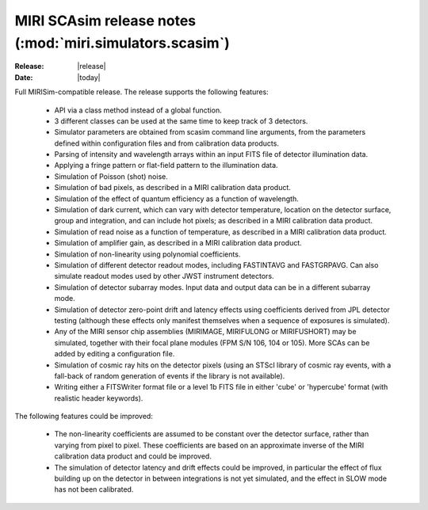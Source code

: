 MIRI SCAsim release notes (:mod:`miri.simulators.scasim`)
=========================================================

:Release: |release|
:Date: |today|

Full MIRISim-compatible release. The release supports the following features:

    * API via a class method instead of a global function.

    * 3 different classes can be used at the same time to keep track
      of 3 detectors.

    * Simulator parameters are obtained from scasim command line arguments,
      from the parameters defined within configuration files and from
      calibration data products.

    * Parsing of intensity and wavelength arrays within an input FITS file
      of detector illumination data.
      
    * Applying a fringe pattern or flat-field pattern to the illumination
      data.
 
    * Simulation of Poisson (shot) noise.
         
    * Simulation of bad pixels, as described in a MIRI calibration 
      data product.
         
    * Simulation of the effect of quantum efficiency as a function of
      wavelength.
      
    * Simulation of dark current, which can vary with detector
      temperature, location on the detector surface, group and integration,
      and can include hot pixels; as described in a MIRI calibration 
      data product.
         
    * Simulation of read noise as a function of temperature, as described
      in a MIRI calibration data product.
                    
    * Simulation of amplifier gain, as described in a MIRI calibration
      data product.
    
    * Simulation of non-linearity using polynomial coefficients.
           
    * Simulation of different detector readout modes, including FASTINTAVG
      and FASTGRPAVG. Can also simulate readout modes used by other JWST
      instrument detectors.
           
    * Simulation of detector subarray modes. Input data and output
      data can be in a different subarray mode.
      
    * Simulation of detector zero-point drift and latency effects using
      coefficients derived from JPL detector testing (although these
      effects only manifest themselves when a sequence of exposures is
      simulated).

    * Any of the MIRI sensor chip assemblies (MIRIMAGE, MIRIFULONG or
      MIRIFUSHORT) may be simulated, together with their focal plane
      modules (FPM S/N 106, 104 or 105). More SCAs can be added by editing
      a configuration file.
           
    * Simulation of cosmic ray hits on the detector pixels (using an
      STScI library of cosmic ray events, with a fall-back of random
      generation of events if the library is not available).
           
    * Writing either a FITSWriter format file or a level 1b FITS file in
      either 'cube' or 'hypercube' format (with realistic header keywords).

The following features could be improved:
      
    * The non-linearity coefficients are assumed to be constant over the
      detector surface, rather than varying from pixel to pixel. These
      coefficients are based on an approximate inverse of the MIRI
      calibration data product and could be improved.
      
    * The simulation of detector latency and drift effects could be
      improved, in particular the effect of flux building up on the
      detector in between integrations is not yet simulated, and the
      effect in SLOW mode has not been calibrated.
      